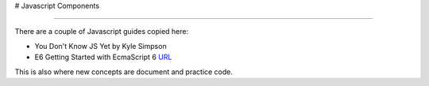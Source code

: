 # Javascript Components

-------------------------

There are a couple of Javascript guides copied here:

* You Don't Know JS Yet by Kyle Simpson 
* E6 Getting Started with EcmaScript 6 `URL <http://www.js-craft.io>`_

This is also where new concepts are document and practice code.

